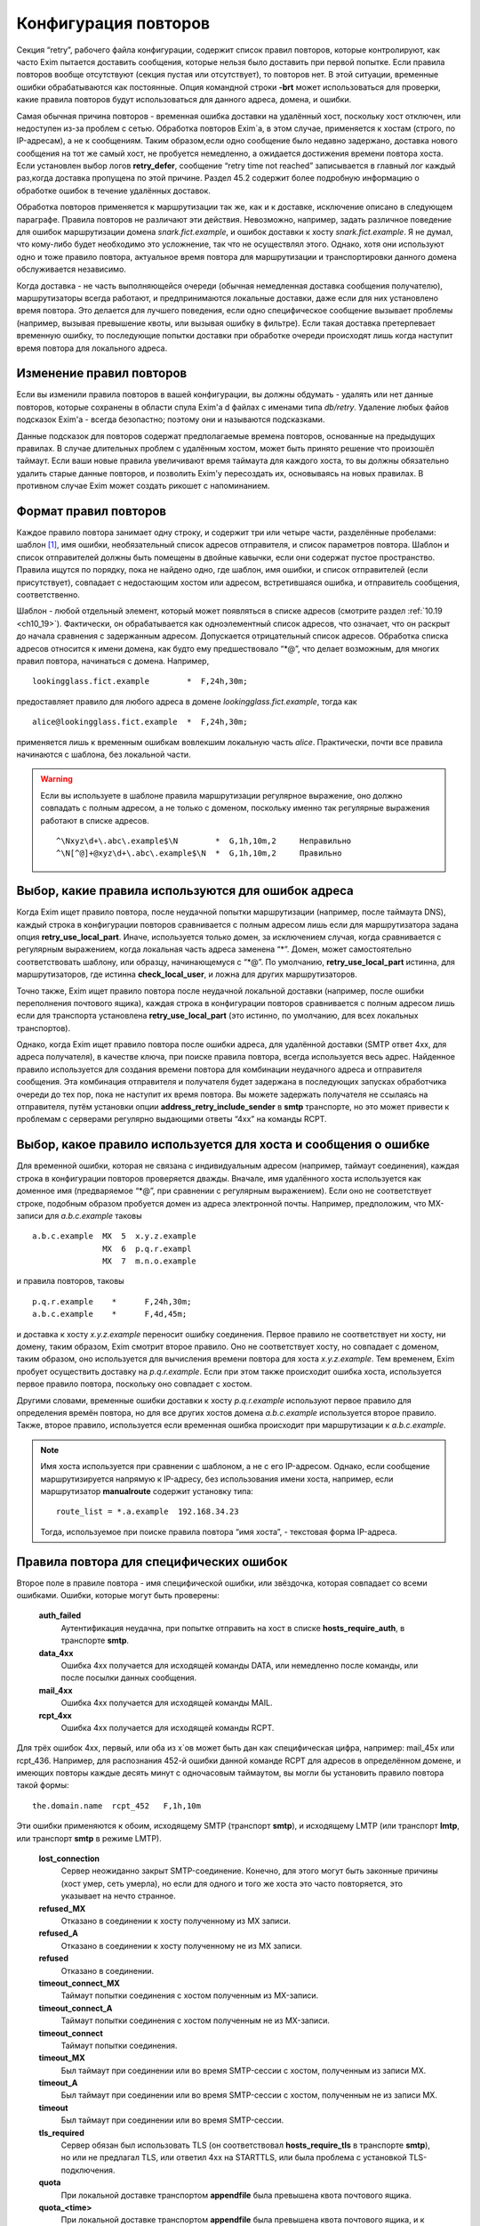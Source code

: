 
.. _ch32_00:

Конфигурация повторов
=====================

Секция “retry”, рабочего файла конфигурации, содержит список правил повторов, которые контролируют, как часто Exim пытается доставить сообщения, которые нельзя было доставить при первой попытке. Если правила повторов вообще отсутствуют (секция пустая или отсутствует), то повторов нет. В этой ситуации, временные ошибки обрабатываются как постоянные. Опция командной строки **-brt** может использоваться для проверки, какие правила повторов будут использоваться для данного адреса, домена, и ошибки.

Самая обычная причина повторов - временная ошибка доставки на удалённый хост, поскольку хост отключен, или недоступен из-за проблем с сетью. Обработка повторов Exim`a, в этом случае, применяется к хостам (строго, по IP-адресам), а не к сообщениям. Таким образом,если одно сообщение было недавно задержано, доставка нового сообщения на тот же самый хост, не пробуется немедленно, а ожидается достижения времени повтора хоста. Если установлен выбор логов **retry_defer**, сообщение “retry time not reached” записывается в главный лог каждый раз,когда доставка пропущена по этой причине. Раздел 45.2 содержит более подробную информацию о обработке ошибок в течение удалённых доставок.

Обработка повторов применяется к маршрутизации так же, как и к доставке, исключение описано в следующем параграфе. Правила повторов не различают эти действия. Невозможно, например, задать различное поведение для ошибок маршрутизации домена *snark.fict.example*, и ошибок доставки к хосту *snark.fict.example*. Я не думал, что кому-либо будет необходимо это усложнение, так что не осуществлял этого. Однако, хотя они используют одно и тоже правило повтора, актуальное время повтора для маршрутизации и транспортировки данного домена обслуживается независимо.

Когда доставка - не часть выполняющейся очереди (обычная немедленная доставка сообщения получателю), маршрутизаторы всегда работают, и предпринимаются локальные доставки, даже если для них установлено время повтора. Это делается для лучшего поведения, если одно специфическое сообщение вызывает проблемы (например, вызывая превышение квоты, или вызывая ошибку в фильтре). Если такая доставка претерпевает временную ошибку, то последующие попытки доставки при обработке очереди происходят лишь когда наступит время повтора для локального адреса.

.. _ch32_01:

Изменение правил повторов
-------------------------

Если вы изменили правила повторов в вашей конфигурации, вы должны обдумать - удалять или нет данные повторов, которые сохранены в области спула Exim'a d файлах с именами типа *db/retry*. Удаление любых файов подсказок Exim'a - всегда безопастно; поэтому они и называются подсказками.

Данные подсказок для повторов содержат предполагаемые времена повторов, основанные на предыдущих правилах. В случае длительных проблем с удалённым хостом, может быть принято решение что произошёл таймаут. Если ваши новые правила увеличивают время таймаута для каждого хоста, то вы должны обязательно удалить старые данные повторов, и позволить Exim'y пересоздать их, основываясь на новых правилах. В противном случае Exim может создать рикошет с напоминанием.

.. _ch32_02:

Формат правил повторов
----------------------

Каждое правило повтора занимает одну строку, и содержит три или четыре части, разделённые пробелами: шаблон [#]_, имя ошибки, необязательный список адресов отправителя, и список параметров повтора. Шаблон и список отправителей должны быть помещены в двойные кавычки, если они содержат пустое пространство. Правила ищутся по порядку, пока не найдено одно, где шаблон, имя ошибки, и список отправителей (если присутствует), совпадает с недостающим хостом или адресом, встретившаяся ошибка, и отправитель сообщения, соответственно.

Шаблон - любой отдельный элемент, который может появляться в списке адресов (смотрите раздел :ref:`10.19 <ch10_19>`). Фактически, он обрабатывается как одноэлементный список адресов, что означает, что он раскрыт до начала сравнения с задержанным адресом. Допускается отрицательный список адресов. Обработка списка адресов относится к имени домена, как будто ему предшествовало “\*@”, что делает возможным, для многих правил повтора, начинаться с домена. Например,

::

    lookingglass.fict.example        *  F,24h,30m;

предоставляет правило для любого адреса в домене *lookingglass.fict.example*, тогда как

::

    alice@lookingglass.fict.example  *  F,24h,30m;

применяется лишь к временным ошибкам вовлекшим локальную часть *alice*. Практически, почти все правила начинаются с шаблона, без локальной части.

.. warning:: Если вы используете в шаблоне правила маршрутизации регулярное выражение, оно должно совпадать с полным адресом, а не только с доменом, поскольку именно так регулярные выражения работают в списке адресов.
  
  ::
  
      ^\Nxyz\d+\.abc\.example$\N        *  G,1h,10m,2     Неправильно
      ^\N[^@]+@xyz\d+\.abc\.example$\N  *  G,1h,10m,2     Правильно


.. _ch32_03:

Выбор, какие правила используются для ошибок адреса
---------------------------------------------------

Когда Exim ищет правило повтора, после неудачной попытки маршрутизации (например, после таймаута DNS), каждый строка в конфигурации повторов сравнивается с полным адресом лишь если для маршрутизатора задана опция **retry_use_local_part**. Иначе, используется только домен, за исключением случая, когда сравнивается с регулярным выражением, когда локальная часть адреса заменена “*”. Домен, может самостоятельно соответствовать шаблону, или образцу, начинающемуся с “\*@”. По умолчанию, **retry_use_local_part** истинна, для маршрутизаторов, где истинна **check_local_user**, и ложна для других маршрутизаторов.

Точно также, Exim ищет правило повтора после неудачной локальной доставки (например, после ошибки переполнения почтового ящика), каждая строка в конфигурации повторов сравнивается с полным адресом лишь если для транспорта установлена **retry_use_local_part** (это истинно, по умолчанию, для всех локальных транспортов).

Однако, когда Exim ищет правило повтора после ошибки адреса, для удалённой доставки (SMTP ответ 4xx, для адреса получателя), в качестве ключа, при поиске правила повтора, всегда используется весь адрес. Найденное правило используется для создания времени повтора для комбинации неудачного адреса и отправителя сообщения. Эта комбинация отправителя и получателя будет задержана в последующих запусках обработчика очереди до тех пор, пока не наступит их время повтора. Вы можете задержать получателя не ссылаясь на отправителя, путём установки опции **address_retry_include_sender** в **smtp** транспорте, но это может привести к проблемам с серверами регулярно выдающими ответы “4xx” на команды RCPT.

.. _ch32_04:

Выбор, какое правило используется для хоста и сообщения о ошибке
----------------------------------------------------------------

Для временной ошибки, которая не связана с индивидуальным адресом (например, таймаут соединения), каждая строка в конфигурации повторов проверяется дважды. Вначале, имя удалённого хоста используется как доменное имя (предваряемое “\*@”, при сравнении с регулярным выражением). Если оно не соответствует строке, подобным образом пробуется домен из адреса электронной почты. Например, предположим, что MX-записи для *a.b.c.example* таковы

::

    a.b.c.example  MX  5  x.y.z.example
                   MX  6  p.q.r.exampl
                   MX  7  m.n.o.example

и правила повторов, таковы

::

    p.q.r.example    *      F,24h,30m;
    a.b.c.example    *      F,4d,45m;

и доставка к хосту *x.y.z.example* переносит ошибку соединения. Первое правило не соответствует ни хосту, ни домену, таким образом, Exim смотрит второе правило. Оно не соответствует хосту, но совпадает с доменом, таким образом, оно используется для вычисления времени повтора для хоста *x.y.z.example*. Тем временем, Exim пробует осуществить доставку на *p.q.r.example*. Если при этом также происходит ошибка хоста, используется первое правило повтора, поскольку оно совпадает с хостом.

Другими словами, временные ошибки доставки к хосту *p.q.r.example* используют первое правило для определения времён повтора, но для все других хостов домена *a.b.c.example* используется второе правило. Также, второе правило, используется если временная ошибка происходит при маршрутизации к *a.b.c.example*.

.. note:: Имя хоста используется при сравнении с шаблоном, а не с его IP-адресом. Однако, если сообщение маршрутизируется напрямую к IP-адресу, без использования имени хоста, например, если маршрутизатор **manualroute** содержит установку типа::

      route_list = *.a.example  192.168.34.23

  Тогда, используемое при поиске правила повтора “имя хоста”, - текстовая форма IP-адреса.


.. _ch32_05:

Правила повтора для специфических ошибок
----------------------------------------

Второе поле в правиле повтора - имя специфической ошибки, или звёздочка, которая совпадает со всеми ошибками. Ошибки, которые могут быть проверены:

  **auth_failed**
    Аутентификация неудачна, при попытке отправить на хост в списке **hosts_require_auth**, в транспорте **smtp**.

  **data_4xx**
    Ошибка 4xx получается для исходящей команды DATA, или немедленно после команды, или после посылки данных сообщения.

  **mail_4xx**
    Ошибка 4xx получается для исходящей команды MAIL.

  **rcpt_4xx**
    Ошибка 4xx получается для исходящей команды RCPT.
  
Для трёх ошибок 4xx, первый, или оба из x`ов может быть дан как специфическая цифра, например: mail_45x или rcpt_436. Например, для распознания 452-й ошибки данной команде RCPT для адресов в определённом домене, и имеющих повторы каждые десять минут с одночасовым таймаутом, вы могли бы установить правило повтора такой формы::

    the.domain.name  rcpt_452   F,1h,10m

Эти ошибки применяются к обоим, исходящему SMTP (транспорт **smtp**), и исходящему LMTP (или транспорт **lmtp**, или транспорт **smtp** в режиме LMTP).

  **lost_connection**
    Сервер неожиданно закрыт SMTP-соединение. Конечно, для этого могут быть законные причины (хост умер, сеть умерла), но если для одного и того же хоста это часто повторяется, это указывает на нечто странное.

  **refused_MX** 
    Отказано в соединении к хосту полученному из MX записи.
    
  **refused_A**
    Отказано в соединении к хосту полученному не из MX записи.

  **refused**
    Отказано в соединении.

  **timeout_connect_MX**
    Таймаут попытки соединения с хостом полученным из MX-записи.

  **timeout_connect_A** 
    Таймаут попытки соединения с хостом полученным не из MX-записи.

  **timeout_connect**
    Таймаут попытки соединения.
    
  **timeout_MX** 
    Был таймаут при соединении или во время SMTP-сессии с хостом, полученным из записи MX.
     
  **timeout_A** 
    Был таймаут при соединении или во время SMTP-сессии с хостом, полученным не из записи MX.

  **timeout** 
    Был таймаут при соединении или во время SMTP-сессии.

  **tls_required** 
    Сервер обязан был использовать TLS (он соответствовал **hosts_require_tls** в транспорте **smtp**), но или не предлагал TLS, или ответил 4xx на STARTTLS, или была проблема с установкой TLS-подключения.

  **quota**
    При локальной доставке транспортом **appendfile** была превышена квота почтового ящика.

  **quota_<time>**
    При локальной доставке транспортом **appendfile** была превышена квота почтового ящика, и к почтовому ящику не обращались *<time>*. Например, **quota_4d** применяется к ошибкам квоты, когда к ящику не обращались в течение 4-х дней.

Идея **quota_<time>** - сделать возможными более короткие таймауты, когда почтовый ящик полон, и не читается владельцем. Идеально, это должно быть основано на последнем времени, когда пользователь обращался к почтовому ящику. Однако, это не всегда можно определить. Exim использует следующие эвристические правила:

* Если почтовый ящик - один файл, используется время последнего доступа (“atime”). Поскольку новые сообщения не доставляются (т.к. у почтовго ящика превышена квота), Exim не обращается к файлу, следовательно, это - последнее время доступа пользователя.

* Для доставки в “maildir”, используется время последней модификации поддиректории *new*. Т.к. превышена квота, в ней не создаётся новых файлов, поскольку новые сообщения не доставляются. Предполагается, что любые изменения поддиректории *new* - результат перемещения новых сообщений в *cur*, пользовательским MUA при первом чтении. Используемое время - это время когда пользователь последний раз читал новые сообщения.

* Для других видов многофайлового почтового ящика, время последнего доступа не может быть получено из времени последнего обращения, таким образом, правило повтора использующее этот тип поля ошибки, никогда не совпадёт.

Ошибки квоты применяются к обоим - системной квоте, и к собственному механизму квот Exim`a, в транспорте **appendfile**. Ошибка **quota**, также применяется когда локальная доставка задержана, поскольку заполнился раздел диска (ошибка ENOSPC).

.. _ch32_06:

Правила повторов для специфических отправителей
-----------------------------------------------

Вы можете задать правила повторов применяемые лишь когда неудачно сообщение для определённого отправителя. В частности, это может быть использовано для задания правил повторов применяемых только к рикошетам. Третий элемент в правиле повтора может иметь такую форму::

    senders=<address list>

Тогда, расчёт времени повтора - четвёртый элемент. Например::

    *   rcpt_4xx   senders=:   F,1h,30m

совпадает получатель 4xx ошибок для рикошетов посланных к любому адресу любого хоста. Если список адресов содержит пробелы, он должен быть заключён в кавычки. Например::

    a.domain  rcpt_452  senders="xb.dom : yc.dom"  G,8h,10m,1.5

.. warning:: Это средство может быть бесполезным если оно используется для ошибок хостов (которые не зависят от получателя). Причина - то, что отправитель используется лишь для совпадения с правилом повтора. Как только для ошибки хоста было найдено правило, его содержимое для установки времени повтора для хоста, и это применяется ко всем сообщениям, не только к тем, у которых специфический отправитель.

Когда правило тестируется с использованием **-brt**, вы можете предоставить отправителя, используя опцию командной строки **-f**, как тут::

    exim -f "" -brt user@dom.ain

Если вы не устанавливаете **-f** с **-brt**, правило повтора, содержащее список отправителей никогда не совпадёт.

.. _ch32_07:

Параметры повтора
-----------------

Третье (или четвёртое, если присутствует список отправителей) поле в правиле повтора - последовательность набора параметров повторения, разделённых точкой с запятой.. Каждый набор состоит из

::

    <letter>,<cutoff time>,<arguments>

Буква - идентифицирует алгоритм для вычисления нового времени повтора; время сокращения - время вне которого более не применяется этот алгоритм, и аргументы меняют действие алгоритма. Время сокращения измеряется со времени, когда была обнаружена первая ошибка для домена (комбинированного с локальной частью, если необходимо), а не со времени получения сообщения.

Доступные алгоритмы:

* *F*: повторять с фиксированными интервалами. Существует один параметр времени, определяющий интервал.

* *G*: повторять в геометрически увеличивающихся интервалах. Первый аргумент определяет начальное значение для интервала, и второе - множитель, используемый для увеличения интервала при каждом повторении.
      
* “H”: повторять со случайными интервалами. Аргументы - такие же как для *G*. Для каждого повтора, предыдущий интервал умножается на фактор, для получения максимума следующего интервала. Минимальный интервал - первый аргумент параметра, и актуальный интервал выбирается случайным образом из диапазона между ними. Такое поведение, как было найдено, было полезным в кластерных конфигурациях, когда все члены кластера перезапускаются одновременно, и поэтому могут синхронизировать свои времена обработки очереди.

Когда вычисляется следующее время повтора, по порядку сканируются определения алгоритма, пока не достигнут тот, чьё время уменьшения ещё не прошло. Тогда, он используется для вычисления нового времени повтора, которое более позднее, чем текущее время. В случае фиксированных интервалов повторов, это означает - просто добавление интервала к текущему времени. Для геометрически увеличивающихся интервалов, интервалы повторов вычисляются из параметров правил, до большего, чем предыдущий найденный интервал. Переменная главной конфигурации - **retry_interval_max** ограничивает максимальный интервал между повторами. Она не может быть установлена более чем “24h”, что и является её значением по умолчанию.

Один удалённый домен может иметь несколько ассоциированных с ним хостов, и каждый хост может иметь более одного IP-адреса. Алгоритмы повтора отобраны на основе имени домена, но применяются к каждому адресу независимо. Если, например, хост имеет два IP-адреса, и один невозможно использовать, Exim будет создавать время повтора для него, и не пробует его использовать до наступления следующего времени повтора. Таким образом, вероятно, работающий IP-адрес будет пробоваться первым в большинстве случаев.

Времена повторов - подсказки, а не обещания. Exim не делает попыток доставки точно в вычисленное время. Вместо этого, процесс обработчика очереди, периодически запускает процесс доставки для задержанных сообщений, и он производит попытки доставки лишь для тех адресов, которые прошли их следующее время повтора. Если для задержанного хоста доставляется новое сообщение, немедленная попытка доставки происходит лишь если адрес имеет прошедшее время повтора. В отсутствии новых сообщений, минимальное время между попытками - интервал между процессами обработчика очереди. Нет большого смысла устанавливать время повтора в пять минут, если ваш обработчик очереди запускается раз в час, только если нет большого числа входящих сообщений (которые могли бы быть на системе, которая шлёт всё на умный (smart) хост, например).

Данные в базе данных подсказок повторов, могут быть проверены путём использования программ *exim_dumpdb* или *exim_fixdb* (смотрите главу :ref:`50 <ch50_00>`). Последняя утилита, также, может использоваться для изменения данных. Скрипт *exinext* может использоваться для нахождения следующего времени повтора для хостов, ассоциированных со специфическим почтовым доменом, и, также, для задержанных локальных доставок.


.. _ch32_08:

Примеры правил повтора
----------------------

Вот - некоторые примеры правил повтора::

    alice@wonderland.fict.example quota_5d  F,7d,3h
    wonderland.fict.example       quota_5d
    wonderland.fict.example       *         F,1h,15m; G,2d,1h,2;
    lookingglass.fict.example     *         F,24h,30m;
    *                 refused_A   F,2h,20m;
    *                 *           F,2h,15m; G,16h,1h,1.5; F,5d,8h

Первое правило - устанавливает специальную обработку для почты на *alice@wonderland.fict.example*, когда происходит ошибка превышения квоты, и почтовый ящик не читался по крайней мере 5 дней. Повторы продолжаются каждые три часа в течение 7 дней. Второе правило - обрабатывает превышение квоты для всех остальных локальных частей в *wonderland.fict.example*; отсутствие локальной части имеет тот же эффект, что и подстановка “\*@”. Поскольку не предоставлено никакого алгоритма повторов, сообщения неудачны и немедленно шлётся рикошет, если почтовый ящик не читался по крайней мере 5 дней.

Третье правило обрабатывает все другие ошибки *wonderland.fict.example*; повторы происходят каждые 15 минут в течение часа, затем - с геометрически увеличивающимися интервалами до двух дней с момента первой ошибки доставки. После первого часа, задержка - один час, затем - два часа, затем - четыре часа, и так далее (это - в некоторой степени экстремальный пример).

Четвёртое правило - контролирует повторы для домена *lookingglass.fict.example*. Они происходят каждые 30 минут, только в течение 24 часов. Оставшиеся два правила - обрабатывают все остальные домены, со специальным действием при отказе в соединении для хостов, которые не были получены из MX-записей.

Последнее правило в конфигурации - всегда должно содержать звёздочки в первых двух полях, для обеспечения общего правила для всех адресов, не имеющих собственной особой обработки. Этот пример, пробует каждые 15 минут в течение 2-х часов, затем - с интервалами, начинающимися с одного часа, и увеличивающимися путём фактора 1.5 до 16 часов, затем - каждые 8 часов, вплоть до 5 дней.

.. _ch32_09:

Таймаут для данных повторов
---------------------------

Exim ставит метку времени на данные, которые пишет в базу подсказок повторов. Когда он консультируется с данными в течение доставки, он игнорирует любые данные, являющиеся более старыми чем значение установленное в **retry_data_expire** (по умолчанию - 7 дней). Если, например, хост не проверялся в течение 7 дней, Exim попробует доставить на него немедленно, по прибытию сообщения, и если это будет неудачным, он попробует вычислить время повтора, как будто была первая неудачная попытка доставки.

Это улучшает поведение для сообщений направляющихся к редко используемым хостам, типа резервных MX. Если бы такой хост падал однажды, и такое случалось снова, когда Exim пытался доставить на него месяц спустя, то использование старых данных повторов подразумевало бы, что он лежит всё время, что не явлется верным предположением.

Если хост действительно постоянно мёртв, это поведение вызывает время от времени взрыв повторений, но лишь если направляющиеся к этому хосту сообщения редки. Если сообщения бывают по крайней мере раз в 7 дней, данные повтора никогда не истекут.

.. _ch32_10:

Долгосрочные ошибки
-------------------

Когда адрес электронной почты был неудачен так долго, что истекло время уменьшения последнего алгоритма, происходит специальная обработка. Для примера, используем правило повтора по умолчанию::

    * * F,2h,15m; G,16h,1h,1.5; F,4d,6h

время уменьшения - четыре дня. Достижение сокращения повтора - не зависит от того, как долго любое специфическое сообщение будет неудачно; оно - длинна непрерывной ошибки для рассчитываемого адреса получателя.

Когда истекает время уменьшения для локальной доставки, или для всех IP адресов, ассоциированных с удалённой доставкой, последующая ошибка доставки заставляет Exim отказываться от адреса, и создавать рикошет. Для обслуживания новых сообщений, использующих неудачный адрес, следующее время повтора остаётся рассчитанным по конечному алгоритму, и используется следующим образом:

* Для локальных доставок, для последующих сообщений всегда производится одна попытка доставки. Если эта доставка неудачна, адрес немедленно неудачен. Последующее время сокращения повторов не используется.
  
* Если доставка удалённая, есть два варианта, управляемых опцией **delay_after_cutoff** транспорта **smtp**. По умолчанию, опция истинна. Пока не достигнуто время после уменьшения повтора для одного из IP-адресов, ошибочный адрес электронной почты немедленно срывается [#]_, без попыток доставки. После прохождения времени повтора, как к этим IP-адресам производится новая попытка доставки, и если она всё ещё неудачна, адрес срывается, и вычисляется новое время повтора.
  
  Другими словами, когда все хосты для данного адреса электронной почты были неуспешны в течение долгого времени, Exim срывает быстрее чем задерживает, пока не достигнуто одно из времён повторов хостов. Тогда он пытается один раз, и срывает, если попытка была безуспешной. Это поведение гарантирует, что при попытке доставить по кривому адресу будет затрачено немного ресурсов, но если хост восстановится, Exim? в конечном счёте, это заметит.

* Если опция **delay_after_cutoff** установлена в ложь, Exim ведёт себя по другому. Если все IP-адреса проходят их конечное время уменьшения, Exim пробует доставить тем адресам, которые не пробовались с тех пор, как прибыло сообщение. Если нет подходящих адресов, или все они неудачны, адрес срывается. Другими словами, он не задерживается по прибытии нового сообщения, а немедленно пытается доставить адреса с истёкшим сроком, если они не проверялись с момента прибытия сообщения. Если существует непрерывный поток сообщений для неудачных доменов, установка **delay_after_cutoff** в ложь означает, что ещё будет намного больше попыток доставить на постоянно недоступные IP адреса, чем когда **delay_after_cutoff** - истина.

.. _ch32_11:

Доставки работающая с перерывами
--------------------------------

Требуется немного дополнительно логики для того, чтобы справиться со случаями, где хост периодически недоступен, или когда сообщение имеет какой-то признак, который мешает его доставке, когда другие, к тому же самому адресату, проходят. В этой ситуации, поскольку некоторые сообщения успешно доставляются, “часы повтора” (“retry clock”) для хоста или адреса продолжают быть сброшенными из-за успешных доставок, и, таким образом, неудачное сообщения остаются в очереди навсегда, поскольку время уменьшения никогда не достигается.

Для предотвращения этого случая, применяется два необычных действия. Первое применяется к ошибкам, которые связаны с сообщением, а не с удалёнными хостами. В разделе :ref:`45.2 <ch45_02>` - обсуждение различных видов ошибок; примеры связанных с сообщениями ошибок - ответы 4xx на команды MAIL или DATA, и ошибки квоты. Для этого типа ошибок, если время прибытия сообщения - более ранее, чем “первое неудачное” (“first failed”) время для ошибки, меньшее время используется при просмотре правил повторов, чтобы решить когда проверять адрес, и когда таймаут адреса.

Второе необычное действие применяется во всех случаях. Если сообщение было в очереди больше, чем время уменьшения для любого применимого правила для данного адреса, для этого адреса предпринимается доставка, даже если это не его время, и если эта доставка неудачна, происходит таймаут адреса. В этом случае, новое время повтора адреса не вычисляется, таким образом, другие сообщения для того же самого адреса рассматриваются немедленно.

.. [#] шаблон - прим. lissyara
.. [#] генерится рикошет - прим. lissyara
